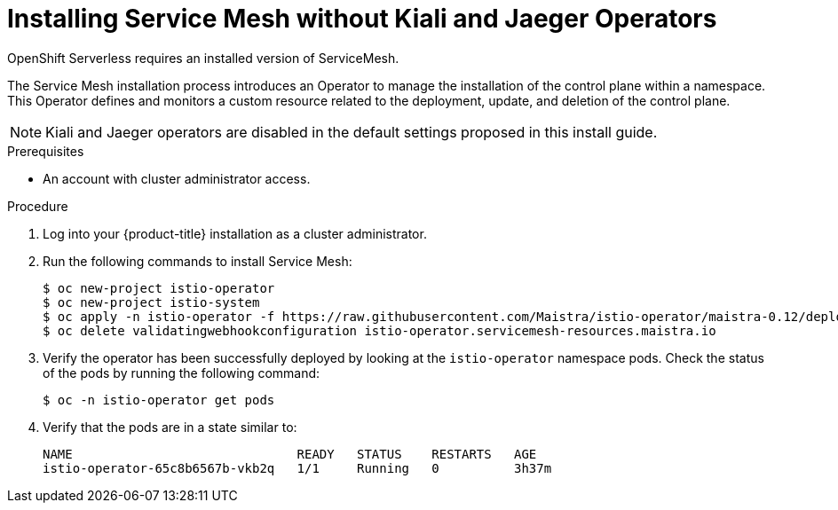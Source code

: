 // Module included in the following assemblies:
//
// serverless/cluster-logging-serverless.adoc
[id="installing-service-mesh-without-kiali-and-jaeger-operators_{context}"]
= Installing Service Mesh without Kiali and Jaeger Operators

OpenShift Serverless requires an installed version of ServiceMesh.

The Service Mesh installation process introduces an Operator to manage the installation of the control plane within a namespace. This Operator defines and monitors a custom resource related to the deployment, update, and deletion of the control plane.

[NOTE] 
====
Kiali and Jaeger operators are disabled in the default settings proposed in this install guide.
====


.Prerequisites
* An account with cluster administrator access.

.Procedure
. Log into your {product-title} installation as a cluster administrator.
. Run the following commands to install Service Mesh:
+
----
$ oc new-project istio-operator
$ oc new-project istio-system
$ oc apply -n istio-operator -f https://raw.githubusercontent.com/Maistra/istio-operator/maistra-0.12/deploy/servicemesh-operator.yaml
$ oc delete validatingwebhookconfiguration istio-operator.servicemesh-resources.maistra.io
----
+
. Verify the operator has been successfully deployed by looking at the `istio-operator` namespace pods. Check the status of the pods by running the following command: 
+
----
$ oc -n istio-operator get pods
----
+
. Verify that the pods are in a state similar to:
+
----
NAME                              READY   STATUS    RESTARTS   AGE
istio-operator-65c8b6567b-vkb2q   1/1     Running   0          3h37m
----